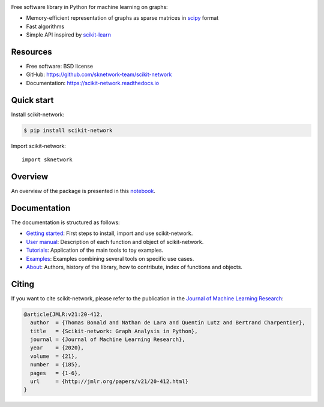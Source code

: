 .. image:: https://perso.telecom-paristech.fr/bonald/logo_sknetwork.png
    :align: right
    :width: 150px
    :alt: logo sknetwork



.. image:: https://img.shields.io/pypi/v/scikit-network.svg
        :target: https://pypi.python.org/pypi/scikit-network

.. image:: https://github.com/sknetwork-team/scikit-network/actions/workflows/ci_checks.yml/badge.svg
        :target: https://github.com/sknetwork-team/scikit-network/actions/workflows/ci_checks.yml

.. image:: https://readthedocs.org/projects/scikit-network/badge/?version=latest
        :target: https://scikit-network.readthedocs.io/en/latest/?badge=latest
        :alt: Documentation Status

.. image:: https://codecov.io/gh/sknetwork-team/scikit-network/branch/master/graph/badge.svg
        :target: https://codecov.io/gh/sknetwork-team/scikit-network

.. image:: https://img.shields.io/pypi/pyversions/scikit-network.svg
        :target: https://pypi.python.org/pypi/scikit-network

Free software library in Python for machine learning on graphs:

* Memory-efficient representation of graphs as sparse matrices in scipy_ format
* Fast algorithms
* Simple API inspired by scikit-learn_

.. _scipy: https://www.scipy.org
.. _scikit-learn: https://scikit-learn.org/

Resources
---------

* Free software: BSD license
* GitHub: https://github.com/sknetwork-team/scikit-network
* Documentation: https://scikit-network.readthedocs.io

Quick start
-----------

Install scikit-network:

.. code-block:: console

    $ pip install scikit-network

Import scikit-network::

    import sknetwork

Overview
--------

An overview of the package is presented in this `notebook <https://scikit-network.readthedocs.io/en/latest/tutorials/overview/index.html>`_.

Documentation
-------------

The documentation is structured as follows:

* `Getting started <https://scikit-network.readthedocs.io/en/latest/first_steps.html>`_: First steps to install, import and use scikit-network.
* `User manual <https://scikit-network.readthedocs.io/en/latest/reference/data.html>`_: Description of each function and object of scikit-network.
* `Tutorials <https://scikit-network.readthedocs.io/en/latest/tutorials/data/index.html>`_: Application of the main tools to toy examples.
* `Examples <https://scikit-network.readthedocs.io/en/latest/use_cases/text.html>`_: Examples combining several tools on specific use cases.
* `About <https://scikit-network.readthedocs.io/en/latest/authors.html>`_: Authors, history of the library, how to contribute, index of functions and objects.

Citing
------

If you want to cite scikit-network, please refer to the publication in
the `Journal of Machine Learning Research <https://jmlr.org>`_:

.. code::

    @article{JMLR:v21:20-412,
      author  = {Thomas Bonald and Nathan de Lara and Quentin Lutz and Bertrand Charpentier},
      title   = {Scikit-network: Graph Analysis in Python},
      journal = {Journal of Machine Learning Research},
      year    = {2020},
      volume  = {21},
      number  = {185},
      pages   = {1-6},
      url     = {http://jmlr.org/papers/v21/20-412.html}
    }

